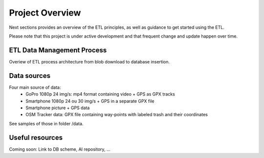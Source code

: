 =================
Project Overview
=================

Next sections provides an overview of the ETL principles, as well as guidance to get started using the ETL.

Please note that this project is under active development and that frequent change and update happen over time.



ETL Data Management Process
===========================
Overiew of ETL process architecture from blob download to database insertion.

.. image:: https://user-images.githubusercontent.com/8882133/79349912-1a561780-7f37-11ea-84fa-cd6e12ecf2c8.png
   :width: 600


Data sources
============
Four main source of data:
  - GoPro 1080p 24 img/s: mp4 format containing video + GPS as GPX tracks
  - Smartphone 1080p 24 ou 30 img/s + GPS in a separate GPX file
  - Smartphone picture + GPS data
  - OSM Tracker data: GPX file containing way-points with labeled trash and their coordinates
See samples of those in folder /data.

Useful resources
================
Coming soon: Link to DB scheme, AI repository, ...